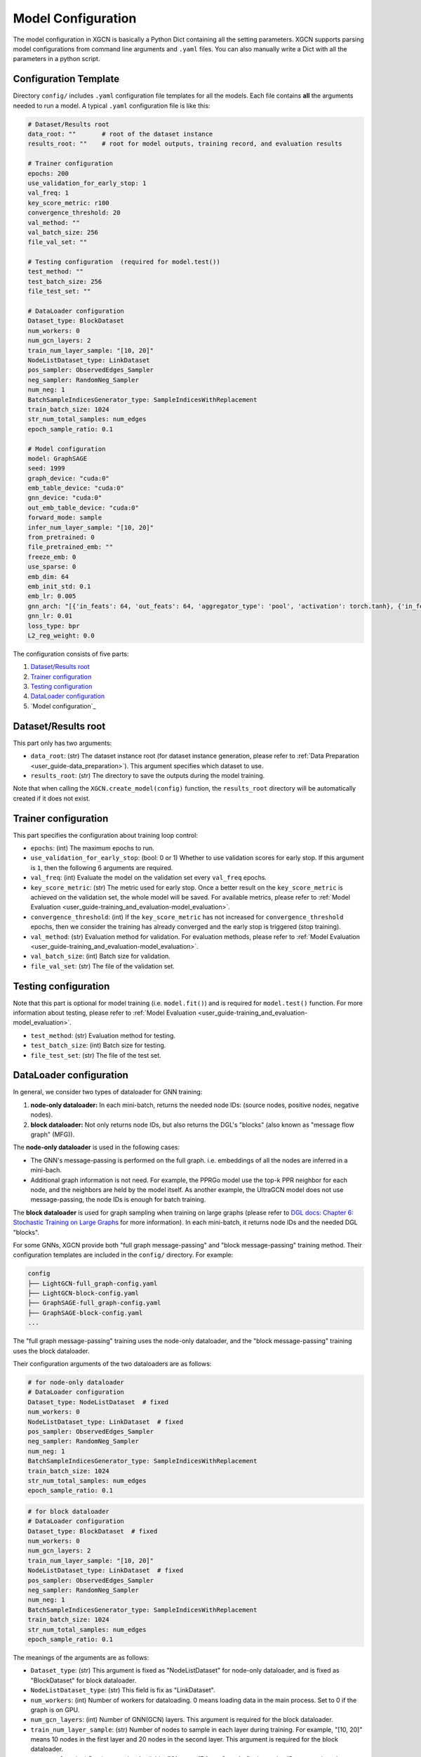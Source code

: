 .. _user_guide-training_and_evaluation-model_configuration:

Model Configuration
======================

The model configuration in XGCN is basically a Python Dict containing all the setting parameters. 
XGCN supports parsing model configurations from command line arguments and ``.yaml`` files. 
You can also manually write a Dict with all the parameters in a python script. 


.. _user_guide-training_and_evaluation-config_template:

Configuration Template
---------------------------

Directory ``config/`` includes ``.yaml`` configuration file templates for all the models. 
Each file contains **all** the arguments needed to run a model. 
A typical ``.yaml`` configuration file is like this:

.. code:: yaml

    # Dataset/Results root
    data_root: ""       # root of the dataset instance
    results_root: ""    # root for model outputs, training record, and evaluation results

    # Trainer configuration
    epochs: 200
    use_validation_for_early_stop: 1
    val_freq: 1
    key_score_metric: r100
    convergence_threshold: 20
    val_method: ""
    val_batch_size: 256
    file_val_set: ""

    # Testing configuration  (required for model.test())
    test_method: ""
    test_batch_size: 256
    file_test_set: ""

    # DataLoader configuration
    Dataset_type: BlockDataset
    num_workers: 0
    num_gcn_layers: 2
    train_num_layer_sample: "[10, 20]"
    NodeListDataset_type: LinkDataset
    pos_sampler: ObservedEdges_Sampler
    neg_sampler: RandomNeg_Sampler
    num_neg: 1
    BatchSampleIndicesGenerator_type: SampleIndicesWithReplacement
    train_batch_size: 1024
    str_num_total_samples: num_edges
    epoch_sample_ratio: 0.1

    # Model configuration
    model: GraphSAGE
    seed: 1999
    graph_device: "cuda:0"
    emb_table_device: "cuda:0"
    gnn_device: "cuda:0"
    out_emb_table_device: "cuda:0"
    forward_mode: sample
    infer_num_layer_sample: "[10, 20]"
    from_pretrained: 0
    file_pretrained_emb: ""
    freeze_emb: 0
    use_sparse: 0
    emb_dim: 64 
    emb_init_std: 0.1
    emb_lr: 0.005
    gnn_arch: "[{'in_feats': 64, 'out_feats': 64, 'aggregator_type': 'pool', 'activation': torch.tanh}, {'in_feats': 64, 'out_feats': 64, 'aggregator_type': 'pool'}]"
    gnn_lr: 0.01
    loss_type: bpr
    L2_reg_weight: 0.0

The configuration consists of five parts:

(1) `Dataset/Results root`_

(2) `Trainer configuration`_

(3) `Testing configuration`_

(4) `DataLoader configuration`_

(5) `Model configuration`_


.. _user_guide-training_and_evaluation-data_root_results_root:

Dataset/Results root
---------------------------

This part only has two arguments: 

* ``data_root``: (str) The dataset instance root (for dataset instance generation, please refer to :ref:`Data Preparation <user_guide-data_preparation>`). This argument specifies which dataset to use. 

* ``results_root``: (str) The directory to save the outputs during the model training. 

Note that when calling the  ``XGCN.create_model(config)`` function, the ``results_root`` directory will be automatically created if it does not exist. 

.. _user_guide-training_and_evaluation-trainer_config:

Trainer configuration
---------------------------

This part specifies the configuration about training loop control: 

* ``epochs``: (int) The maximum epochs to run.  

* ``use_validation_for_early_stop``: (bool: 0 or 1) Whether to use validation scores for early stop. If this argument is ``1``, then the following 6 arguments are required. 

* ``val_freq``: (int) Evaluate the model on the validation set every ``val_freq`` epochs. 

* ``key_score_metric``: (str) The metric used for early stop. Once a better result on the ``key_score_metric`` is achieved on the validation set, the whole model will be saved. For available metrics, please refer to :ref:`Model Evaluation <user_guide-training_and_evaluation-model_evaluation>`. 

* ``convergence_threshold``: (int) If the ``key_score_metric`` has not increased for ``convergence_threshold`` epochs, then we consider the training has already converged and the early stop is triggered (stop training). 

* ``val_method``: (str) Evaluation method for validation. For evaluation methods, please refer to :ref:`Model Evaluation <user_guide-training_and_evaluation-model_evaluation>`. 

* ``val_batch_size``: (int) Batch size for validation. 

* ``file_val_set``: (str) The file of the validation set. 


.. _user_guide-training_and_evaluation-testing_config:

Testing configuration
---------------------------

Note that this part is optional for model training (i.e. ``model.fit()``) 
and is required for ``model.test()`` function. For more information about testing, 
please refer to :ref:`Model Evaluation <user_guide-training_and_evaluation-model_evaluation>`. 

* ``test_method``: (str) Evaluation method for testing. 

* ``test_batch_size``: (int) Batch size for testing. 

* ``file_test_set``: (str) The file of the test set. 


.. _user_guide-training_and_evaluation-dataloader_config:

DataLoader configuration
---------------------------

In general, we consider two types of dataloader for GNN training: 

(1) **node-only dataloader:** In each mini-batch, returns the needed node IDs: (source nodes, positive nodes, negative nodes). 

(2) **block dataloader:** Not only returns node IDs, but also returns the DGL's "blocks" (also known as "message flow graph" (MFG)). 

The **node-only dataloader** is used in the following cases:  

* The GNN's message-passing is performed on the full graph. i.e. embeddings of all the nodes are inferred in a mini-bach. 

* Additional graph information is not need. For example, the PPRGo model use the top-k PPR neighbor for each node, and the neighbors are held by the model itself. As another example, the UltraGCN model does not use message-passing, the node IDs is enough for batch training. 

The **block dataloader** is used for graph sampling when training on large graphs 
(please refer to `DGL docs: Chapter 6: Stochastic Training on Large Graphs <https://docs.dgl.ai/en/latest/guide/minibatch.html>`_ for more information). 
In each mini-batch, it returns node IDs and the needed DGL "blocks".

For some GNNs, XGCN provide both "full graph message-passing" and "block message-passing" training method. 
Their configuration templates are included in the ``config/`` directory. For example:

.. code::

    config
    ├── LightGCN-full_graph-config.yaml
    ├── LightGCN-block-config.yaml
    ├── GraphSAGE-full_graph-config.yaml
    ├── GraphSAGE-block-config.yaml
    ...

The "full graph message-passing" training uses the node-only dataloader, 
and the "block message-passing" training uses the block dataloader. 

Their configuration arguments of the two dataloaders are as follows: 

.. code:: yaml
    
    # for node-only dataloader
    # DataLoader configuration
    Dataset_type: NodeListDataset  # fixed
    num_workers: 0
    NodeListDataset_type: LinkDataset  # fixed
    pos_sampler: ObservedEdges_Sampler
    neg_sampler: RandomNeg_Sampler
    num_neg: 1
    BatchSampleIndicesGenerator_type: SampleIndicesWithReplacement
    train_batch_size: 1024
    str_num_total_samples: num_edges
    epoch_sample_ratio: 0.1

.. code:: yaml

    # for block dataloader
    # DataLoader configuration
    Dataset_type: BlockDataset  # fixed
    num_workers: 0
    num_gcn_layers: 2
    train_num_layer_sample: "[10, 20]"
    NodeListDataset_type: LinkDataset  # fixed
    pos_sampler: ObservedEdges_Sampler
    neg_sampler: RandomNeg_Sampler
    num_neg: 1
    BatchSampleIndicesGenerator_type: SampleIndicesWithReplacement
    train_batch_size: 1024
    str_num_total_samples: num_edges
    epoch_sample_ratio: 0.1

The meanings of the arguments are as follows:

* ``Dataset_type``: (str) This argument is fixed as "NodeListDataset" for node-only dataloader, and is fixed as "BlockDataset" for block dataloader. 

* ``NodeListDataset_type``: (str) This field is fix as "LinkDataset". 

* ``num_workers``: (int) Number of workers for dataloading. 0 means loading data in the main process. Set to 0 if the graph is on GPU. 

* ``num_gcn_layers``: (int) Number of GNN(GCN) layers. This argument is required for the block dataloader. 

* ``train_num_layer_sample``: (str) Number of nodes to sample in each layer during training. For example, "[10, 20]" means 10 nodes in the first layer and 20 nodes in the second layer. This argument is required for the block dataloader. 

* ``pos_sampler``: (str) Postive sampler. Available: **"ObservedEdges_Sampler"**: given edge IDs, return the edges. **"NodeBased_ObservedEdges_Sampler"**: given node IDs, sample a neighbor for each node. 

* ``neg_sampler``: (str) Negative sampler. Available: **"RandomNeg_Sampler"**: random sampling from all the nodes (from all the item nodes for user-item graphs). **"StrictNeg_Sampler"**: sample strictly un-interacted nodes. 

* ``num_neg``: (int) Number of negative samples for each positive sample. 

* ``str_num_total_samples``: (str) the number of all the IDs used to generate samples. Available: **"num_edges"**: sample from all the edges for training, this is required for **"ObservedEdges_Sampler"**; **"num_nodes"**: first sample a node, then sample a neighbor from it. This is required for the **"NodeBased_ObservedEdges_Sampler"**; **"num_users"**: This is required for the **"NodeBased_ObservedEdges_Sampler"** when using **"NodeBased_ObservedEdges_Sampler"**. 

* ``epoch_sample_ratio``: (float) the ``str_num_total_samples`` might be a large number, e.g. the edges in a graph. We can shrink the number of samples for an epoch to ``epoch_sample_ratio`` \* ``str_num_total_samples`` by setting ``epoch_sample_ratio`` to a value between 0 and 1. We can also expand the number of samples by setting it larger than 1. 

* ``BatchSampleIndicesGenerator_type``: (str) the way to generate samples IDs in a batch. Available: **"SampleIndicesWithReplacement"**: sampling without replacement, e.g. sampling from all the edges without replacement; **"SampleIndicesWithoutReplacement"**: sampling with replacement, e.g. all the edges is guaranteed to be sampled within a number of epochs. 

* ``train_batch_size``: (int) training batch size. 

.. _user_guide-training_and_evaluation-model_config:

Model configuration
---------------------------

This part specifies the model configuration such as hyper-parameters. 
Please refer to :ref:` <user_guide-supported_models>` for the detailed explaination of each model. 


.. _user_guide-training_and_evaluation-load_config_from_yaml:

Load config from yaml file
---------------------------

We can load a ``.yaml`` configuration file with ``XGCN.data.io`` module:

.. code:: python

    import XGCN
    from XGCN.data import io

    config = io.load_yaml('config.yaml')  # load template
    config['data_root'] = ...             # add/modify some configurations


.. _user_guide-training_and_evaluation-parse_config_from_command_line:

Parse config from command line
--------------------------------

We also provide a ``parse_arguments()`` to parse command line arguments: 

.. code:: python

    import XGCN
    from XGCN.utils.parse_arguments import parse_arguments

    config = parse_arguments()


You can specify a ``.yaml`` configuration file with ``--config_file``. 
Note that a configuration file is not a necessity for the ``parse_arguments()`` function 
and has lower priority when the same command line argument is given. 
